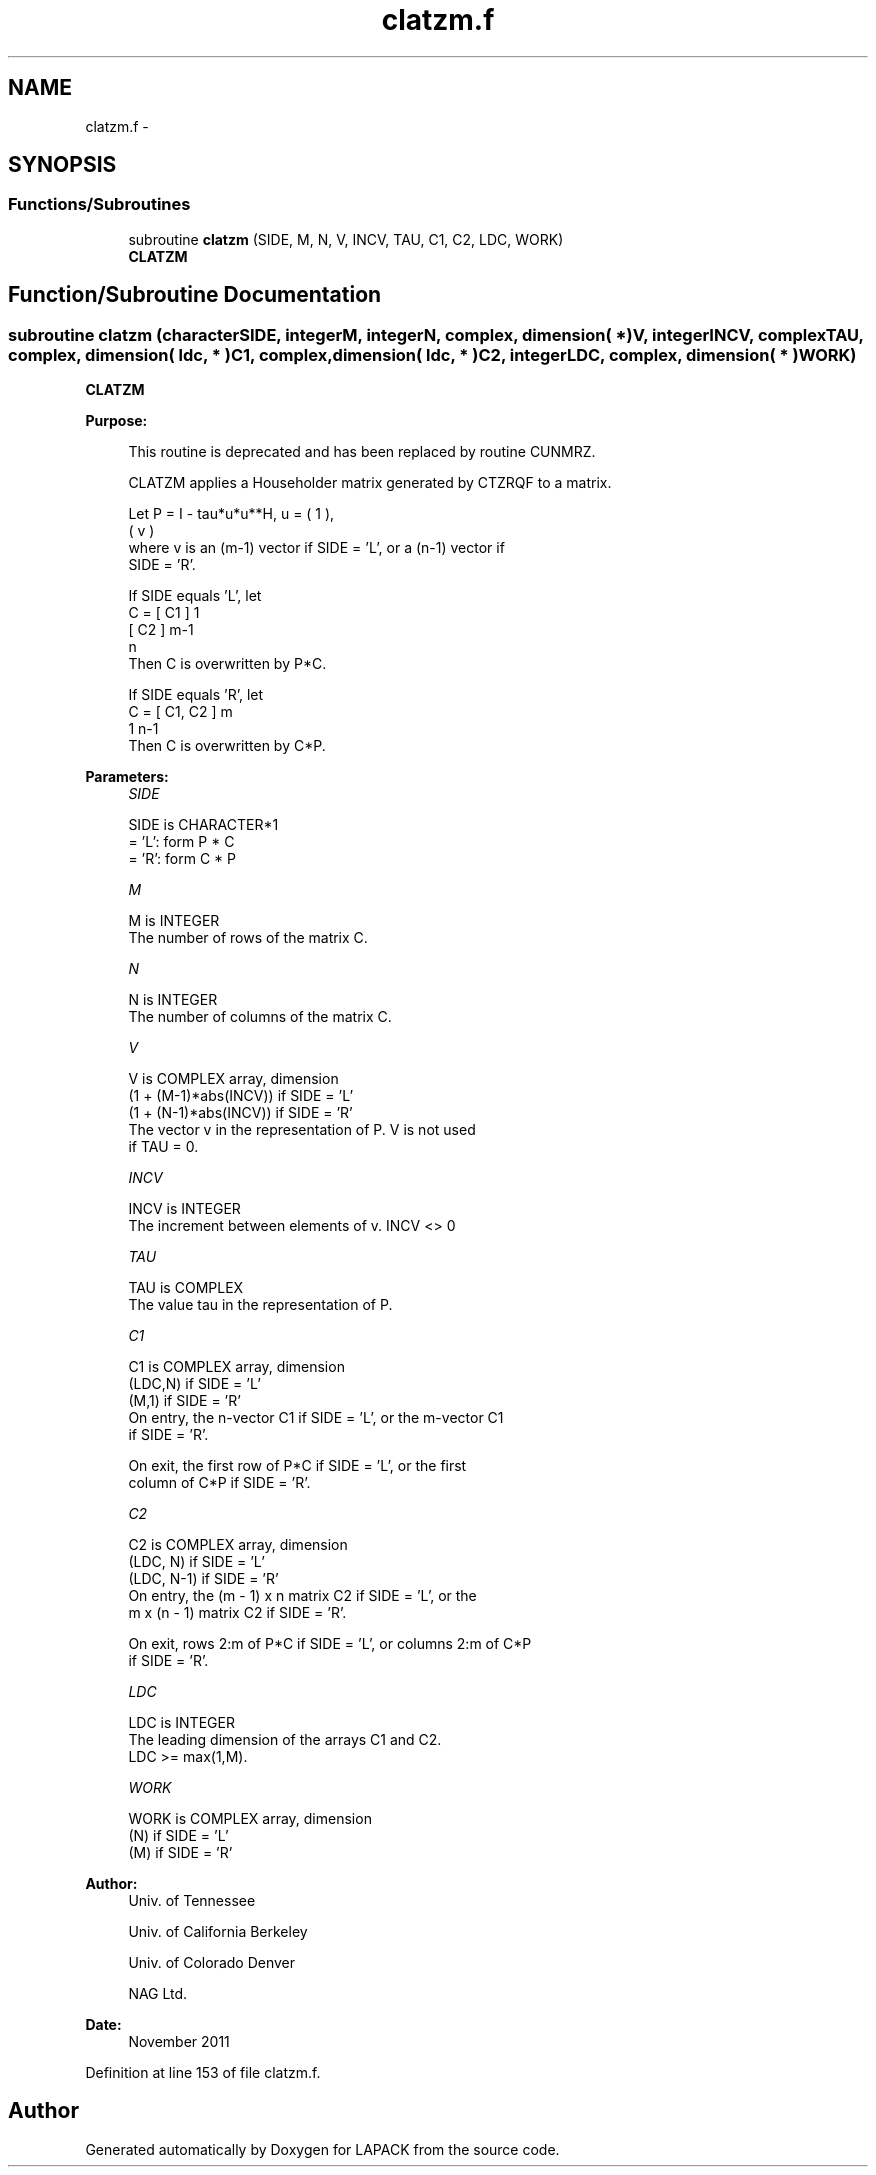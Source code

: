 .TH "clatzm.f" 3 "Sat Nov 16 2013" "Version 3.4.2" "LAPACK" \" -*- nroff -*-
.ad l
.nh
.SH NAME
clatzm.f \- 
.SH SYNOPSIS
.br
.PP
.SS "Functions/Subroutines"

.in +1c
.ti -1c
.RI "subroutine \fBclatzm\fP (SIDE, M, N, V, INCV, TAU, C1, C2, LDC, WORK)"
.br
.RI "\fI\fBCLATZM\fP \fP"
.in -1c
.SH "Function/Subroutine Documentation"
.PP 
.SS "subroutine clatzm (characterSIDE, integerM, integerN, complex, dimension( * )V, integerINCV, complexTAU, complex, dimension( ldc, * )C1, complex, dimension( ldc, * )C2, integerLDC, complex, dimension( * )WORK)"

.PP
\fBCLATZM\fP  
.PP
\fBPurpose: \fP
.RS 4

.PP
.nf
 This routine is deprecated and has been replaced by routine CUNMRZ.

 CLATZM applies a Householder matrix generated by CTZRQF to a matrix.

 Let P = I - tau*u*u**H,   u = ( 1 ),
                               ( v )
 where v is an (m-1) vector if SIDE = 'L', or a (n-1) vector if
 SIDE = 'R'.

 If SIDE equals 'L', let
        C = [ C1 ] 1
            [ C2 ] m-1
              n
 Then C is overwritten by P*C.

 If SIDE equals 'R', let
        C = [ C1, C2 ] m
               1  n-1
 Then C is overwritten by C*P.
.fi
.PP
 
.RE
.PP
\fBParameters:\fP
.RS 4
\fISIDE\fP 
.PP
.nf
          SIDE is CHARACTER*1
          = 'L': form P * C
          = 'R': form C * P
.fi
.PP
.br
\fIM\fP 
.PP
.nf
          M is INTEGER
          The number of rows of the matrix C.
.fi
.PP
.br
\fIN\fP 
.PP
.nf
          N is INTEGER
          The number of columns of the matrix C.
.fi
.PP
.br
\fIV\fP 
.PP
.nf
          V is COMPLEX array, dimension
                  (1 + (M-1)*abs(INCV)) if SIDE = 'L'
                  (1 + (N-1)*abs(INCV)) if SIDE = 'R'
          The vector v in the representation of P. V is not used
          if TAU = 0.
.fi
.PP
.br
\fIINCV\fP 
.PP
.nf
          INCV is INTEGER
          The increment between elements of v. INCV <> 0
.fi
.PP
.br
\fITAU\fP 
.PP
.nf
          TAU is COMPLEX
          The value tau in the representation of P.
.fi
.PP
.br
\fIC1\fP 
.PP
.nf
          C1 is COMPLEX array, dimension
                         (LDC,N) if SIDE = 'L'
                         (M,1)   if SIDE = 'R'
          On entry, the n-vector C1 if SIDE = 'L', or the m-vector C1
          if SIDE = 'R'.

          On exit, the first row of P*C if SIDE = 'L', or the first
          column of C*P if SIDE = 'R'.
.fi
.PP
.br
\fIC2\fP 
.PP
.nf
          C2 is COMPLEX array, dimension
                         (LDC, N)   if SIDE = 'L'
                         (LDC, N-1) if SIDE = 'R'
          On entry, the (m - 1) x n matrix C2 if SIDE = 'L', or the
          m x (n - 1) matrix C2 if SIDE = 'R'.

          On exit, rows 2:m of P*C if SIDE = 'L', or columns 2:m of C*P
          if SIDE = 'R'.
.fi
.PP
.br
\fILDC\fP 
.PP
.nf
          LDC is INTEGER
          The leading dimension of the arrays C1 and C2.
          LDC >= max(1,M).
.fi
.PP
.br
\fIWORK\fP 
.PP
.nf
          WORK is COMPLEX array, dimension
                      (N) if SIDE = 'L'
                      (M) if SIDE = 'R'
.fi
.PP
 
.RE
.PP
\fBAuthor:\fP
.RS 4
Univ\&. of Tennessee 
.PP
Univ\&. of California Berkeley 
.PP
Univ\&. of Colorado Denver 
.PP
NAG Ltd\&. 
.RE
.PP
\fBDate:\fP
.RS 4
November 2011 
.RE
.PP

.PP
Definition at line 153 of file clatzm\&.f\&.
.SH "Author"
.PP 
Generated automatically by Doxygen for LAPACK from the source code\&.
